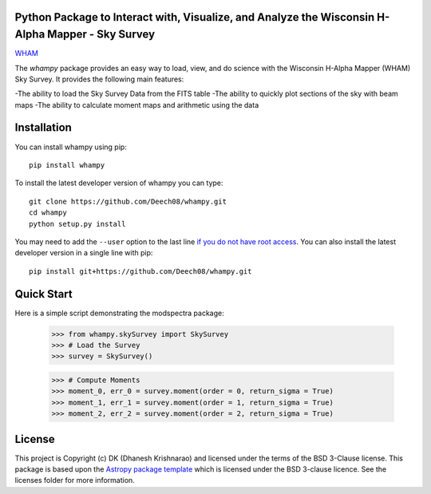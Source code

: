 Python Package to Interact with, Visualize, and Analyze the Wisconsin H-Alpha Mapper - Sky Survey
-------------------------------------------------------------------------------------------------

.. image:: http://img.shields.io/badge/powered%20by-AstroPy-orange.svg?style=flat
    :target: http://www.astropy.org
    :alt: Powered by Astropy Badge

.. image:: https://travis-ci.com/Deech08/whampy.svg?branch=master
    :target: https://travis-ci.com/Deech08/whampy

.. image:: https://coveralls.io/repos/github/Deech08/whampy/badge.svg?branch=master&service=github
	:target: https://coveralls.io/github/Deech08/whampy?branch=master&service=github

.. image:: https://readthedocs.org/projects/whampy/badge/?version=latest
	:target: https://whampy.readthedocs.io/en/latest/?badge=latest
	:alt: Documentation Status

`WHAM <www.astro.wisc.edu/wham>`_


The `whampy` package provides an easy way to load, view, and do science with the 
Wisconsin H-Alpha Mapper (WHAM) Sky Survey. 
It provides the following main features:

-The ability to load the Sky Survey Data from the FITS table
-The ability to quickly plot sections of the sky with beam maps
-The ability to calculate moment maps and arithmetic using the data

Installation
------------

You can install whampy using pip::

	pip install whampy

To install the latest developer version of whampy you can type::

    git clone https://github.com/Deech08/whampy.git
    cd whampy
    python setup.py install

You may need to add the ``--user`` option to the last line `if you do not
have root access <https://docs.python.org/2/install/#alternate-installation-the-user-scheme>`_.
You can also install the latest developer version in a single line with pip::

    pip install git+https://github.com/Deech08/whampy.git


Quick Start
-----------

Here is a simple script demonstrating the modspectra package:

	>>> from whampy.skySurvey import SkySurvey
	>>> # Load the Survey
	>>> survey = SkySurvey()

	>>> # Compute Moments
	>>> moment_0, err_0 = survey.moment(order = 0, return_sigma = True)
	>>> moment_1, err_1 = survey.moment(order = 1, return_sigma = True)
	>>> moment_2, err_2 = survey.moment(order = 2, return_sigma = True)

License
-------

This project is Copyright (c) DK (Dhanesh Krishnarao) and licensed under
the terms of the BSD 3-Clause license. This package is based upon
the `Astropy package template <https://github.com/astropy/package-template>`_
which is licensed under the BSD 3-clause licence. See the licenses folder for
more information.



